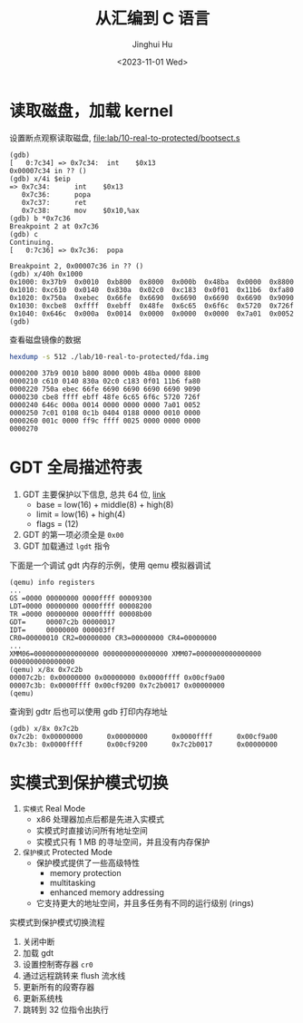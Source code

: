 #+TITLE: 从汇编到 C 语言
#+AUTHOR: Jinghui Hu
#+EMAIL: hujinghui@buaa.edu.cn
#+DATE: <2023-11-01 Wed>
#+STARTUP: overview num indent
#+OPTIONS: ^:nil
#+PROPERTY: header-args:sh :results output


* 读取磁盘，加载 kernel
设置断点观察读取磁盘, [[file:lab/10-real-to-protected/bootsect.s]]
#+BEGIN_EXAMPLE
  (gdb)
  [   0:7c34] => 0x7c34:  int    $0x13
  0x00007c34 in ?? ()
  (gdb) x/4i $eip
  => 0x7c34:      int    $0x13
     0x7c36:      popa
     0x7c37:      ret
     0x7c38:      mov    $0x10,%ax
  (gdb) b *0x7c36
  Breakpoint 2 at 0x7c36
  (gdb) c
  Continuing.
  [   0:7c36] => 0x7c36:  popa

  Breakpoint 2, 0x00007c36 in ?? ()
  (gdb) x/40h 0x1000
  0x1000: 0x37b9  0x0010  0xb800  0x8000  0x000b  0x48ba  0x0000  0x8800
  0x1010: 0xc610  0x0140  0x830a  0x02c0  0xc183  0x0f01  0x11b6  0xfa80
  0x1020: 0x750a  0xebec  0x66fe  0x6690  0x6690  0x6690  0x6690  0x9090
  0x1030: 0xcbe8  0xffff  0xebff  0x48fe  0x6c65  0x6f6c  0x5720  0x726f
  0x1040: 0x646c  0x000a  0x0014  0x0000  0x0000  0x0000  0x7a01  0x0052
  (gdb)
#+END_EXAMPLE

查看磁盘镜像的数据
#+BEGIN_SRC sh :results output :exports both
  hexdump -s 512 ./lab/10-real-to-protected/fda.img
#+END_SRC

#+RESULTS:
: 0000200 37b9 0010 b800 8000 000b 48ba 0000 8800
: 0000210 c610 0140 830a 02c0 c183 0f01 11b6 fa80
: 0000220 750a ebec 66fe 6690 6690 6690 6690 9090
: 0000230 cbe8 ffff ebff 48fe 6c65 6f6c 5720 726f
: 0000240 646c 000a 0014 0000 0000 0000 7a01 0052
: 0000250 7c01 0108 0c1b 0404 0188 0000 0010 0000
: 0000260 001c 0000 ff9c ffff 0025 0000 0000 0000
: 0000270

* GDT 全局描述符表
1. GDT 主要保护以下信息, 总共 64 位, [[https://files.osdev.org/mirrors/geezer/os/pm.htm][link]]
   - base  = low(16) + middle(8) + high(8)
   - limit = low(16) + high(4)
   - flags = (12)
2. GDT 的第一项必须全是 ~0x00~
3. GDT 加载通过 ~lgdt~ 指令

下面是一个调试 gdt 内存的示例，使用 qemu 模拟器调试
#+BEGIN_EXAMPLE
  (qemu) info registers
  ...
  GS =0000 00000000 0000ffff 00009300
  LDT=0000 00000000 0000ffff 00008200
  TR =0000 00000000 0000ffff 00008b00
  GDT=     00007c2b 00000017
  IDT=     00000000 000003ff
  CR0=00000010 CR2=00000000 CR3=00000000 CR4=00000000
  ...
  XMM06=0000000000000000 0000000000000000 XMM07=0000000000000000 0000000000000000
  (qemu) x/8x 0x7c2b
  00007c2b: 0x00000000 0x00000000 0x0000ffff 0x00cf9a00
  00007c3b: 0x0000ffff 0x00cf9200 0x7c2b0017 0x00000000
  (qemu)
#+END_EXAMPLE

查询到 gdtr 后也可以使用 gdb 打印内存地址
#+BEGIN_EXAMPLE
  (gdb) x/8x 0x7c2b
  0x7c2b: 0x00000000      0x00000000      0x0000ffff      0x00cf9a00
  0x7c3b: 0x0000ffff      0x00cf9200      0x7c2b0017      0x00000000
#+END_EXAMPLE

* 实模式到保护模式切换
1. =实模式= Real Mode
   - x86 处理器加点后都是先进入实模式
   - 实模式时直接访问所有地址空间
   - 实模式只有 1 MB 的寻址空间，并且没有内存保护
2. =保护模式= Protected Mode
   - 保护模式提供了一些高级特性
     + memory protection
     + multitasking
     + enhanced memory addressing
   - 它支持更大的地址空间，并且多任务有不同的运行级别 (rings)

实模式到保护模式切换流程
1. 关闭中断
2. 加载 gdt
3. 设置控制寄存器 ~cr0~
4. 通过远程跳转来 flush 流水线
5. 更新所有的段寄存器
6. 更新系统栈
7. 跳转到 32 位指令出执行
